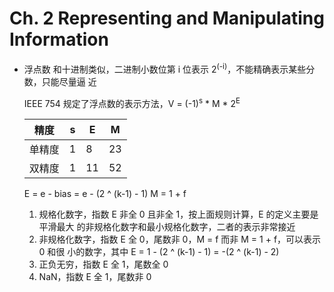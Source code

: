* Ch. 2 Representing and Manipulating Information
- 浮点数
  和十进制类似，二进制小数位第 i 位表示 2^(-i)，不能精确表示某些分数，只能尽量逼
  近

  IEEE 754 规定了浮点数的表示方法，V = (-1)^s * M * 2^E

  | 精度   | s |  E |  M |
  |--------+---+----+----|
  | 单精度 | 1 |  8 | 23 |
  | 双精度 | 1 | 11 | 52 |

  E = e - bias = e - (2 ^ (k-1) - 1)
  M = 1 + f

  1. 规格化数字，指数 E 非全 0 且非全 1，按上面规则计算，E 的定义主要是平滑最大
     的非规格化数字和最小规格化数字，二者的表示非常接近
  2. 非规格化数字，指数 E 全 0，尾数非 0，M = f 而非 M = 1 + f，可以表示 0 和很
     小的数字，其中 E = 1 - (2 ^ (k-1) - 1) = -(2 ^ (k-1) - 2)
  3. 正负无穷，指数 E 全 1，尾数全 0
  4. NaN，指数 E 全 1，尾数非 0


